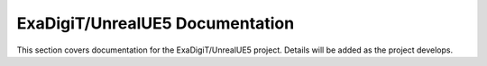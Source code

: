 ExaDigiT/UnrealUE5 Documentation
================================

This section covers documentation for the ExaDigiT/UnrealUE5 project. 
Details will be added as the project develops.
